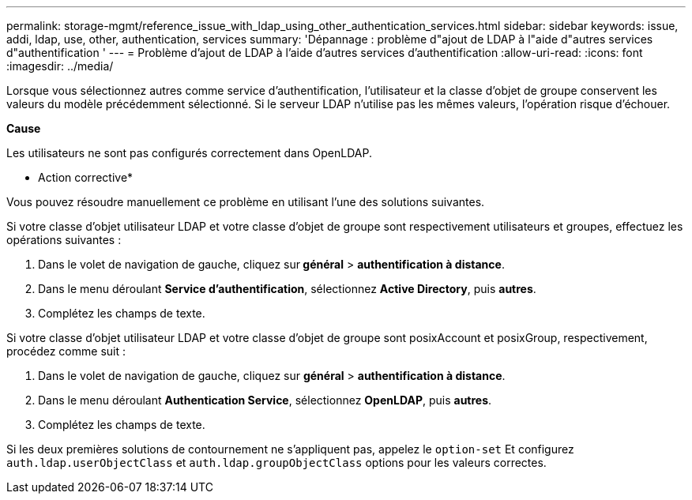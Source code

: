 ---
permalink: storage-mgmt/reference_issue_with_ldap_using_other_authentication_services.html 
sidebar: sidebar 
keywords: issue, addi, ldap, use, other, authentication, services 
summary: 'Dépannage : problème d"ajout de LDAP à l"aide d"autres services d"authentification ' 
---
= Problème d'ajout de LDAP à l'aide d'autres services d'authentification
:allow-uri-read: 
:icons: font
:imagesdir: ../media/


[role="lead"]
Lorsque vous sélectionnez autres comme service d'authentification, l'utilisateur et la classe d'objet de groupe conservent les valeurs du modèle précédemment sélectionné. Si le serveur LDAP n'utilise pas les mêmes valeurs, l'opération risque d'échouer.

*Cause*

Les utilisateurs ne sont pas configurés correctement dans OpenLDAP.

* Action corrective*

Vous pouvez résoudre manuellement ce problème en utilisant l'une des solutions suivantes.

Si votre classe d'objet utilisateur LDAP et votre classe d'objet de groupe sont respectivement utilisateurs et groupes, effectuez les opérations suivantes :

. Dans le volet de navigation de gauche, cliquez sur** général** > *authentification à distance*.
. Dans le menu déroulant *Service d'authentification*, sélectionnez *Active Directory*, puis *autres*.
. Complétez les champs de texte.


Si votre classe d'objet utilisateur LDAP et votre classe d'objet de groupe sont posixAccount et posixGroup, respectivement, procédez comme suit :

. Dans le volet de navigation de gauche, cliquez sur **général** > *authentification à distance*.
. Dans le menu déroulant *Authentication Service*, sélectionnez *OpenLDAP*, puis *autres*.
. Complétez les champs de texte.


Si les deux premières solutions de contournement ne s'appliquent pas, appelez le `option-set` Et configurez `auth.ldap.userObjectClass` et `auth.ldap.groupObjectClass` options pour les valeurs correctes.
